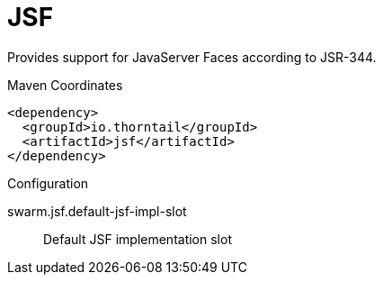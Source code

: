 = JSF

Provides support for JavaServer Faces according to JSR-344.


.Maven Coordinates
[source,xml]
----
<dependency>
  <groupId>io.thorntail</groupId>
  <artifactId>jsf</artifactId>
</dependency>
----

.Configuration

swarm.jsf.default-jsf-impl-slot:: 
Default JSF implementation slot


